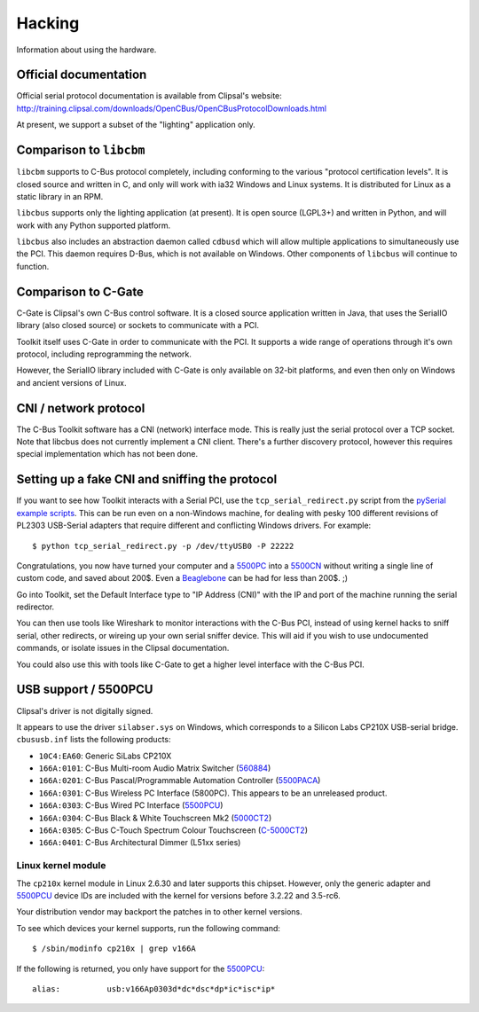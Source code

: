 *******
Hacking
*******

Information about using the hardware.

Official documentation
======================

Official serial protocol documentation is available from Clipsal's website: http://training.clipsal.com/downloads/OpenCBus/OpenCBusProtocolDownloads.html

At present, we support a subset of the "lighting" application only.

Comparison to ``libcbm``
========================

``libcbm`` supports to C-Bus protocol completely, including conforming to the various "protocol certification levels".  It is closed source and written in C, and only will work with ia32 Windows and Linux systems.  It is distributed for Linux as a static library in an RPM.

``libcbus`` supports only the lighting application (at present).  It is open source (LGPL3+) and written in Python, and will work with any Python supported platform.

``libcbus`` also includes an abstraction daemon called ``cdbusd`` which will allow multiple applications to simultaneously use the PCI.  This daemon requires D-Bus, which is not available on Windows.  Other components of ``libcbus`` will continue to function.

Comparison to C-Gate
====================

C-Gate is Clipsal's own C-Bus control software.  It is a closed source application written in Java, that uses the SerialIO library (also closed source) or sockets to communicate with a PCI.

Toolkit itself uses C-Gate in order to communicate with the PCI.  It supports a wide range of operations through it's own protocol, including reprogramming the network.

However, the SerialIO library included with C-Gate is only available on 32-bit platforms, and even then only on Windows and ancient versions of Linux.

CNI / network protocol
======================

The C-Bus Toolkit software has a CNI (network) interface mode.  This is really just the serial protocol over a TCP socket.  Note that libcbus does not currently implement a CNI client.  There's a further discovery protocol, however this requires special implementation which has not been done.

Setting up a fake CNI and sniffing the protocol
===============================================

If you want to see how Toolkit interacts with a Serial PCI, use the ``tcp_serial_redirect.py`` script from the `pySerial example scripts`_.  This can be run even on a non-Windows machine, for dealing with pesky 100 different revisions of PL2303 USB-Serial adapters that require different and conflicting Windows drivers.  For example::

    $ python tcp_serial_redirect.py -p /dev/ttyUSB0 -P 22222
	
Congratulations, you now have turned your computer and a `5500PC`_ into a `5500CN`_ without writing a single line of custom code, and saved about 200$.  Even a `Beaglebone`_ can be had for less than 200$. ;)

Go into Toolkit, set the Default Interface type to "IP Address (CNI)" with the IP and port of the machine running the serial redirector.

You can then use tools like Wireshark to monitor interactions with the C-Bus PCI, instead of using kernel hacks to sniff serial, other redirects, or wireing up your own serial sniffer device.  This will aid if you wish to use undocumented commands, or isolate issues in the Clipsal documentation.

You could also use this with tools like C-Gate to get a higher level interface with the C-Bus PCI.

USB support / 5500PCU
=====================

Clipsal's driver is not digitally signed.

It appears to use the driver ``silabser.sys`` on Windows, which corresponds to a Silicon Labs CP210X USB-serial bridge.  ``cbususb.inf`` lists the following products:

* ``10C4:EA60``: Generic SiLabs CP210X
* ``166A:0101``: C-Bus Multi-room Audio Matrix Switcher (`560884`_)
* ``166A:0201``: C-Bus Pascal/Programmable Automation Controller (`5500PACA`_)
* ``166A:0301``: C-Bus Wireless PC Interface (5800PC).  This appears to be an unreleased product.
* ``166A:0303``: C-Bus Wired PC Interface (`5500PCU`_)
* ``166A:0304``: C-Bus Black & White Touchscreen Mk2 (`5000CT2`_)
* ``166A:0305``: C-Bus C-Touch Spectrum Colour Touchscreen (`C-5000CT2`_)
* ``166A:0401``: C-Bus Architectural Dimmer (L51xx series)

Linux kernel module
-------------------

The ``cp210x`` kernel module in Linux 2.6.30 and later supports this chipset.  However, only the generic adapter and `5500PCU`_ device IDs are included with the kernel for versions before 3.2.22 and 3.5-rc6.

Your distribution vendor may backport the patches in to other kernel versions.

To see which devices your kernel supports, run the following command::

	$ /sbin/modinfo cp210x | grep v166A

If the following is returned, you only have support for the `5500PCU`_::

	alias:          usb:v166Ap0303d*dc*dsc*dp*ic*isc*ip*

.. _5500PC: http://www2.clipsal.com/cis/technical/product_groups/cbus/system_units_and_accessories/pc_interface
.. _5500PCU: http://updates.clipsal.com/ClipsalOnline/ProductInformation.aspx?CatNo=5500PCU&ref=
.. _5500CN: http://www2.clipsal.com/cis/technical/product_groups/cbus/system_units_and_accessories/ethernet_interface
.. _Beaglebone: http://beagleboard.org/bone
.. _pySerial example scripts: http://pyserial.sourceforge.net/examples.html#tcp-ip-serial-bridge
.. _560884: http://updates.clipsal.com/ClipsalOnline/ProductInformation.aspx?CatNo=560884/2&ref=
.. _5500PACA: http://updates.clipsal.com/ClipsalOnline/ProductInformation.aspx?CatNo=5500PACA&ref=
.. _5000CT2: http://updates.clipsal.com/ClipsalOnline/ProductInformation.aspx?CatNo=5000CT2WB&ref=
.. _C-5000CT2: http://updates.clipsal.com/ClipsalOnline/ProductInformation.aspx?CatNo=C-5000CTDL2&ref=
